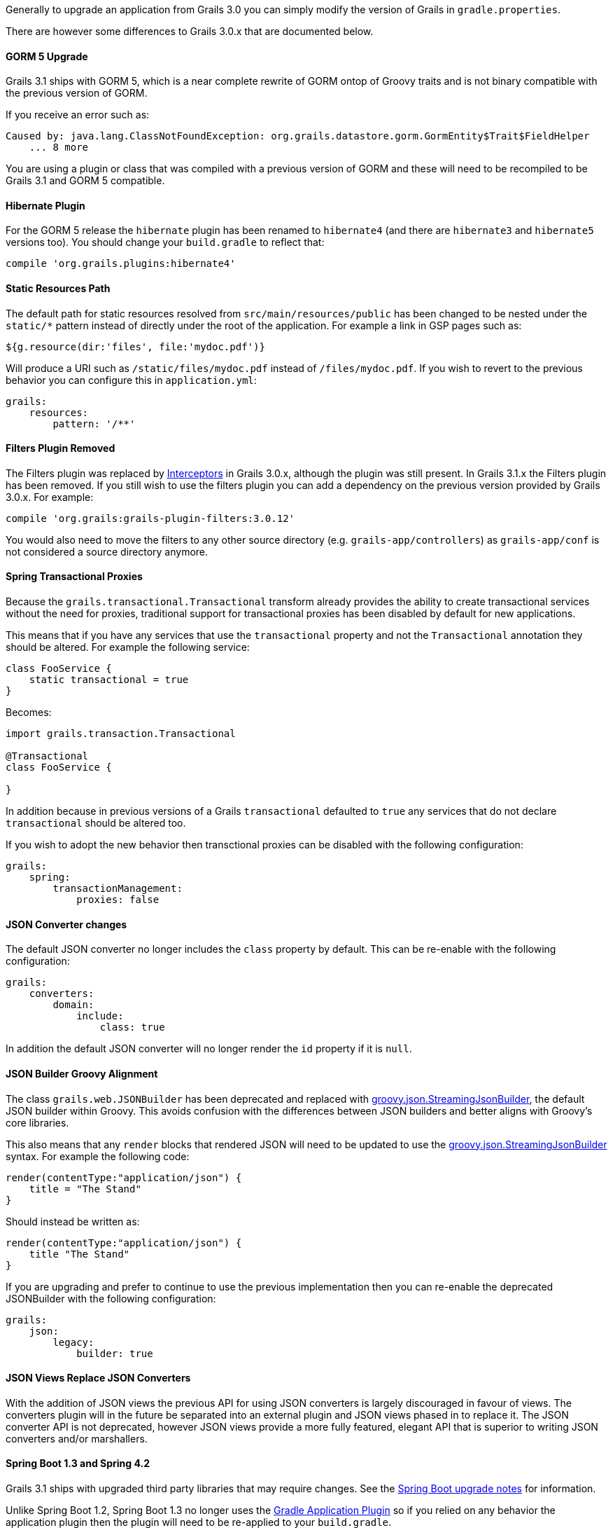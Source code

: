 Generally to upgrade an application from Grails 3.0 you can simply modify the version of Grails in `gradle.properties`.

There are however some differences to Grails 3.0.x that are documented below.


==== GORM 5 Upgrade


Grails 3.1 ships with GORM 5, which is a near complete rewrite of GORM ontop of Groovy traits and is not binary compatible with the previous version of GORM.

If you receive an error such as:

[source,groovy]
----
Caused by: java.lang.ClassNotFoundException: org.grails.datastore.gorm.GormEntity$Trait$FieldHelper
    ... 8 more
----

You are using a plugin or class that was compiled with a previous version of GORM and these will need to be recompiled to be Grails 3.1 and GORM 5 compatible.


==== Hibernate Plugin


For the GORM 5 release the `hibernate` plugin has been renamed to `hibernate4` (and there are `hibernate3` and `hibernate5` versions too). You should change your `build.gradle` to reflect that:

[source,groovy]
----
compile 'org.grails.plugins:hibernate4'
----



==== Static Resources Path


The default path for static resources resolved from `src/main/resources/public` has been changed to be nested under the `static/*` pattern instead of directly under the root of the application. For example a link in GSP pages such as:

[source,groovy]
----
${g.resource(dir:'files', file:'mydoc.pdf')}
----

Will produce a URI such as `/static/files/mydoc.pdf` instead of `/files/mydoc.pdf`. If you wish to revert to the previous behavior you can configure this in `application.yml`:

[source,yaml]
----
grails:
    resources:
        pattern: '/**'
----


==== Filters Plugin Removed


The Filters plugin was replaced by link:theWebLayer.html#interceptors[Interceptors] in Grails 3.0.x, although the plugin was still present. In Grails 3.1.x the Filters plugin has been removed. If you still wish to use the filters plugin you can add a dependency on the previous version provided by Grails 3.0.x. For example:

[source,groovy]
----
compile 'org.grails:grails-plugin-filters:3.0.12'
----

You would also need to move the filters to any other source directory (e.g. `grails-app/controllers`) as `grails-app/conf` is not considered a source directory anymore.


==== Spring Transactional Proxies


Because the `grails.transactional.Transactional` transform already provides the ability to create transactional services without the need for proxies, traditional support for transactional proxies has been disabled by default for new applications.

This means that if you have any services that use the `transactional` property and not the `Transactional` annotation they should be altered. For example the following service:

[source,groovy]
----
class FooService {
    static transactional = true
}
----

Becomes:

[source,groovy]
----
import grails.transaction.Transactional

@Transactional
class FooService {

}
----

In addition because in previous versions of a Grails `transactional` defaulted to `true` any services that do not declare `transactional` should be altered too.

If you wish to adopt the new behavior then transctional proxies can be disabled with the following configuration:

[source,groovy]
----
grails:
    spring:
        transactionManagement:
            proxies: false
----


==== JSON Converter changes


The default JSON converter no longer includes the `class` property by default. This can be re-enable with the following configuration:

[source,yaml]
----
grails:
    converters:
        domain:
            include:
                class: true
----

In addition the default JSON converter will no longer render the `id` property if it is `null`.


==== JSON Builder Groovy Alignment


The class `grails.web.JSONBuilder` has been deprecated and replaced with http://docs.groovy-lang.org/latest/html/gapi/groovy/json/StreamingJsonBuilder.html[groovy.json.StreamingJsonBuilder], the default JSON builder within Groovy. This avoids confusion with the differences between JSON builders and better aligns with Groovy's core libraries.

This also means that any `render` blocks that rendered JSON will need to be updated to use the http://docs.groovy-lang.org/latest/html/gapi/groovy/json/StreamingJsonBuilder.html[groovy.json.StreamingJsonBuilder] syntax. For example the following code:

[source,groovy]
----
render(contentType:"application/json") {
    title = "The Stand"
}
----

Should instead be written as:

[source,groovy]
----
render(contentType:"application/json") {
    title "The Stand"
}
----

If you are upgrading and prefer to continue to use the previous implementation then you can re-enable the deprecated JSONBuilder with the following configuration:

[source,yaml]
----
grails:
    json:
        legacy:
            builder: true
----


==== JSON Views Replace JSON Converters


With the addition of JSON views the previous API for using JSON converters is largely discouraged in favour of views. The converters plugin will in the future be separated into an external plugin and JSON views phased in to replace it. The JSON converter API is not deprecated, however JSON views provide a more fully featured, elegant API that is superior to writing JSON converters and/or marshallers.


==== Spring Boot 1.3 and Spring 4.2


Grails 3.1 ships with upgraded third party libraries that may require changes. See the https://github.com/spring-projects/spring-boot/wiki/spring-boot-1.3-release-notes[Spring Boot upgrade notes] for information.

Unlike Spring Boot 1.2, Spring Boot 1.3 no longer uses the https://docs.gradle.org/current/userguide/application_plugin.html[Gradle Application Plugin] so if you relied on any behavior the application plugin then the plugin will need to be re-applied to your `build.gradle`.

Spring Boot 1.3 also uses Spring Security 4.x by default, so if you project depends on Spring Security 3.x you have to force a downgrade. For example:

[source,groovy]
----
compile 'org.springframework.security:spring-security-core:3.2.9.RELEASE'
compile 'org.springframework.security:spring-security-web:3.2.9.RELEASE'
----


==== Gradle run task no longer available by default


Because the Gradle `run` task for application startup was provided by the https://docs.gradle.org/current/userguide/application_plugin.html[Gradle Application Plugin] (see above), it is no longer available by default. If you use Gradle to start up your application, use the `bootRun` task instead, or re-apply the Application plugin in your `build.gradle`.

Note: If you don't have need of the Gradle Application plugin's features, but have custom Gradle tasks or IDE configurations that depend on `run`, you can supply your own `run` task that depends on `bootRun` in your `build.gradle`:

[source,groovy]
----
task run(dependsOn: ['bootRun'])
----



==== Resource annotation defaults to JSON instead of XML


The {apiDocs}grails/rest/Resource.html[Resource] annotation applied to domain classes defaults to XML in Grails 3.0.x, but in Grails 3.1.x and above it defaults to JSON.

If you use this annotation with the expecation of produces XML responses as the default you can modify the definition as follows:

[source,groovy]
----
import grails.rest.*

@Resource(formats=['xml', 'json'])
class MyDomainClass {}
----

This will restore the Grails 3.0.x behavior.


==== Geb and HTMLUnit 2.18


If you use Geb with HTMLUnit (something that is not recommended, as a more native driver such as PhantomJS is recommended) you will need to upgrade your dependencies in `build.grade`:

[source,groovy]
----
testRuntime 'org.seleniumhq.selenium:selenium-htmlunit-driver:2.47.1'
    testRuntime 'net.sourceforge.htmlunit:htmlunit:2.18'
----

Note that there are also some changes in behavior in HTMLUnit 2.18 that may cause issues in existing tests including:

* Expressions that evaluate the title (Example `$('title')`) now return blank and should be replaced with just `title`
* If you return plain text in a response without surrounding HTML tags, these are no longer regarded as valid responses and should be wrapped in the required tags.


==== `application.groovy` Changes (3.1.11+)


An improvement was added to make groovy configuration behave like yml configuration when it comes to the CLI. Previously, configuration values in `application.groovy` were not available to commands like `grails create-controller`. A side effect of this change causes an exception when those commands are executed if the configuration relies on classes in the runtime.

[source,groovy]
----
Error occurred running Grails CLI: startup failed:
script14738267015581837265078.groovy: 13: unable to resolve class com.foo.Bar
----

The solution is to create a separate file called `runtime.groovy` in `grails-app/conf`. That file will not be parsed by the CLI and will only be included at runtime.
